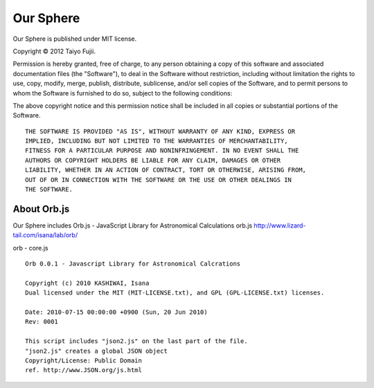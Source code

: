 ==========
Our Sphere
==========

Our Sphere is published under MIT license.

Copyright © 2012 Taiyo Fujii.

Permission is hereby granted, free of charge, to any person obtaining a copy
of this software and associated documentation files (the "Software"), to deal
in the Software without restriction, including without limitation the rights
to use, copy, modify, merge, publish, distribute, sublicense, and/or sell
copies of the Software, and to permit persons to whom the Software is
furnished to do so, subject to the following conditions:

The above copyright notice and this permission notice shall be included in
all copies or substantial portions of the Software.

::

  THE SOFTWARE IS PROVIDED "AS IS", WITHOUT WARRANTY OF ANY KIND, EXPRESS OR
  IMPLIED, INCLUDING BUT NOT LIMITED TO THE WARRANTIES OF MERCHANTABILITY,
  FITNESS FOR A PARTICULAR PURPOSE AND NONINFRINGEMENT. IN NO EVENT SHALL THE
  AUTHORS OR COPYRIGHT HOLDERS BE LIABLE FOR ANY CLAIM, DAMAGES OR OTHER
  LIABILITY, WHETHER IN AN ACTION OF CONTRACT, TORT OR OTHERWISE, ARISING FROM,
  OUT OF OR IN CONNECTION WITH THE SOFTWARE OR THE USE OR OTHER DEALINGS IN
  THE SOFTWARE.

About Orb.js
============

Our Sphere includes Orb.js - JavaScript Library for Astronomical Calculations
orb.js http://www.lizard-tail.com/isana/lab/orb/

orb - core.js

::

  Orb 0.0.1 - Javascript Library for Astronomical Calcrations

  Copyright (c) 2010 KASHIWAI, Isana
  Dual licensed under the MIT (MIT-LICENSE.txt), and GPL (GPL-LICENSE.txt) licenses.
  
  Date: 2010-07-15 00:00:00 +0900 (Sun, 20 Jun 2010)
  Rev: 0001

  This script includes "json2.js" on the last part of the file.
  "json2.js" creates a global JSON object
  Copyright/License: Public Domain
  ref. http://www.JSON.org/js.html

